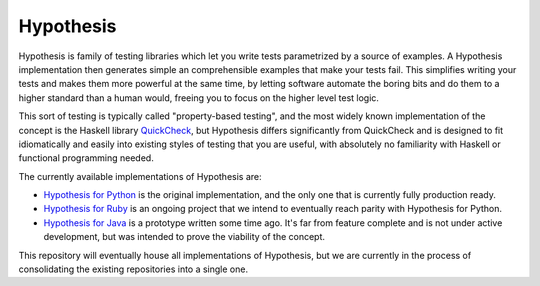 ==========
Hypothesis
==========

Hypothesis is family of testing libraries which let you write tests parametrized
by a source of examples. A Hypothesis implementation then generates simple an
comprehensible examples that make your tests fail.
This simplifies writing your tests and makes them more powerful at the same time,
by letting software automate the boring bits and do them to a higher standard than a human would,
freeing you to focus on the higher level test logic.

This sort of testing is typically called "property-based testing",
and the most widely known implementation of the concept is the Haskell library `QuickCheck <https://hackage.haskell.org/package/QuickCheck>`_,
but Hypothesis differs significantly from QuickCheck and is designed to fit idiomatically and easily into existing styles of testing that you are useful,
with absolutely no familiarity with Haskell or functional programming needed. 

The currently available implementations of Hypothesis are:

* `Hypothesis for Python <hypothesis-python>`_ is the original implementation,
  and the only one that is currently fully production ready.
* `Hypothesis for Ruby <https://github.com/HypothesisWorks/hypothesis-ruby>`_
  is an ongoing project that we intend to eventually reach parity with
  Hypothesis for Python.
* `Hypothesis for Java <https://github.com/HypothesisWorks/hypothesis-java>`_
  is a prototype written some time ago. It's far from feature complete and is
  not under active development, but was intended to prove the viability of the
  concept.

This repository will eventually house all implementations of Hypothesis, but
we are currently in the process of consolidating the existing repositories into a single one.
